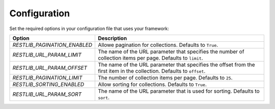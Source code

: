 .. _configuration:


Configuration
=============

Set the required options in your configuration file that uses your framework:

=========================================    ================================================================
Option                                       Description
=========================================    ================================================================
`RESTLIB_PAGINATION_ENABLED`                 Allowe pagination for collections.
                                             Defaults to ``True``.
`RESTLIB_URL_PARAM_LIMIT`                    The name of the URL parameter
                                             that specifies the number of collection items per page.
                                             Defaults to ``limit``.
`RESTLIB_URL_PARAM_OFFSET`                   The name of the URL parameter
                                             that specifies the offset from the first item in the collection.
                                             Defaults to ``offset``.
`RESTLIB_PAGINATION_LIMIT`                   The number of collection items per page.
                                             Defaults to ``25``.
`RESTLIB_SORTING_ENABLED`                    Allow sorting for collections.
                                             Defaults to ``True``.
`RESTLIB_URL_PARAM_SORT`                     The name of the URL parameter that is used for sorting.
                                             Defaults to ``sort``.
=========================================    ================================================================
